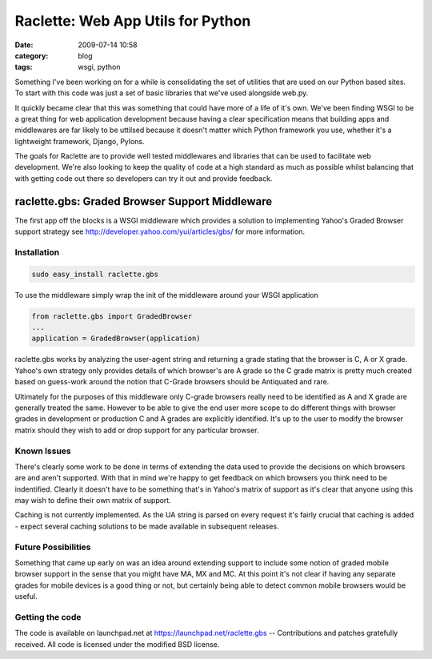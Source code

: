Raclette: Web App Utils for Python
##################################
:date: 2009-07-14 10:58
:category: blog
:tags: wsgi, python

Something I've been working on for a while is consolidating the set of utilities that are used on our Python based sites. To start with this code was just a set of basic libraries that we've used alongside web.py.

It quickly became clear that this was something that could have more of a life of it's own. We've been finding WSGI to be a great thing for web application development because having a clear specification means that building apps and middlewares are far likely to be uttilsed because it doesn't matter which Python framework you use, whether it's a lightweight framework, Django, Pylons.

The goals for Raclette are to provide well tested middlewares and libraries that can be used to facilitate web development. We're also looking to keep the quality of code at a high standard as much as possible whilst balancing that with getting code out there so developers can try it out and provide feedback. 

raclette.gbs: Graded Browser Support Middleware
========================================================

The first app off the blocks is a WSGI middleware which provides a solution to implementing Yahoo's Graded Browser support strategy see http://developer.yahoo.com/yui/articles/gbs/ for more information.


Installation
------------

.. sourcecode:: Python

    sudo easy_install raclette.gbs

To use the middleware simply wrap the init of the middleware around your WSGI application

.. sourcecode:: python

    from raclette.gbs import GradedBrowser
    ...
    application = GradedBrowser(application)


raclette.gbs works by analyzing the user-agent string and returning a grade stating that the browser is C, A or X grade. Yahoo's own strategy only provides details of which browser's are A grade so the C grade matrix is pretty much created based on guess-work around the notion that C-Grade browsers should be Antiquated and rare.

Ultimately for the purposes of this middleware only C-grade browsers really need to be identified as A and X grade are generally treated the same. However to be able to give the end user more scope to do different things with browser grades in development or production C and A grades are explicitly identified. It's up to the user to modify the browser matrix should they wish to add or drop support for any particular browser.

Known Issues
------------

There's clearly some work to be done in terms of extending the data used to provide the decisions on which browsers are and aren't supported. With that in mind we're happy to get feedback on which browsers you think need to be indentified. Clearly it doesn't have to be something that's in Yahoo's matrix of support as it's clear that anyone using this may wish to define their own matrix of support.

Caching is not currently implemented. As the UA string is parsed on every request it's fairly crucial that caching is added - expect several caching solutions to be made available in subsequent releases.

Future Possibilities
--------------------

Something that came up early on was an idea around extending support to include some notion of graded mobile browser support in the sense that you might have MA, MX and MC. At this point it's not clear if having any separate grades for mobile devices is a good thing or not, but certainly being able to detect common mobile browsers would be useful.

Getting the code
-----------------

The code is available on launchpad.net at https://launchpad.net/raclette.gbs -- Contributions and patches gratefully received. All code is licensed under the modified BSD license.
